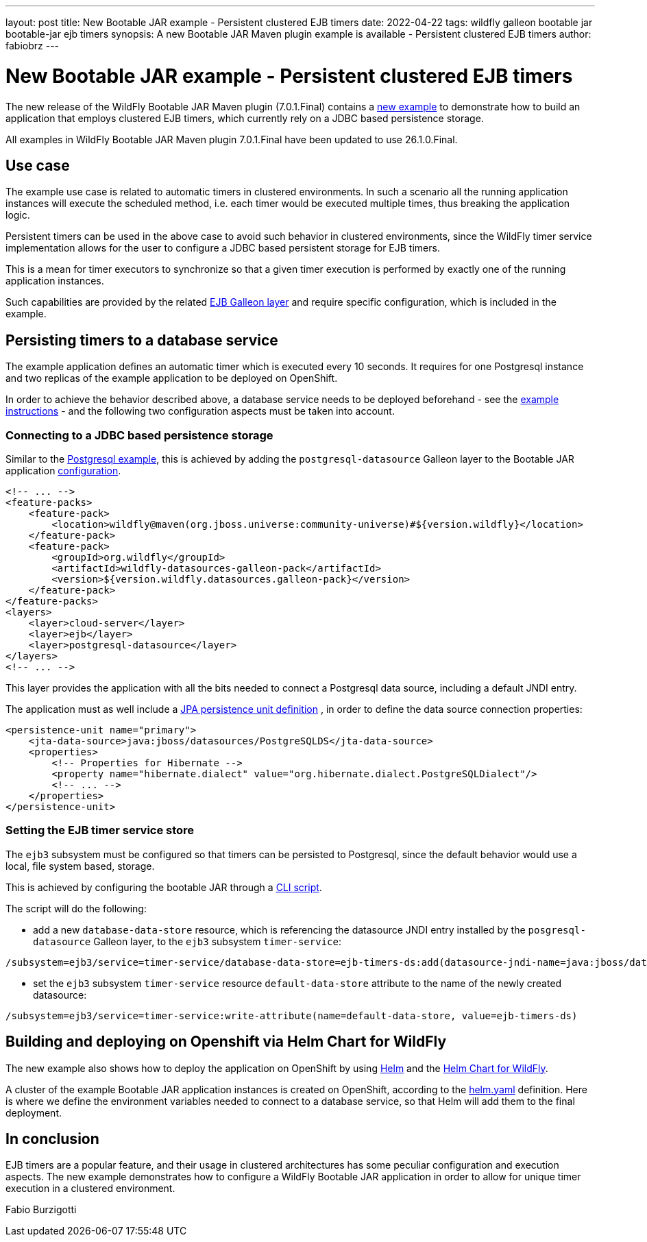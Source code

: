 ---
layout: post
title: New Bootable JAR example - Persistent clustered EJB timers
date: 2022-04-22
tags: wildfly galleon bootable jar bootable-jar ejb timers
synopsis: A new Bootable JAR Maven plugin example is available - Persistent clustered EJB timers
author: fabiobrz
---

# New Bootable JAR example - Persistent clustered EJB timers

The new release of the WildFly Bootable JAR Maven plugin (7.0.1.Final) contains a
https://github.com/wildfly-extras/wildfly-jar-maven-plugin/tree/7.0.1.Final/examples/ejb-persistent-clustered-timers[new example]
to demonstrate how to build an application that employs clustered EJB timers, which currently rely on a JDBC based
persistence storage.

All examples in WildFly Bootable JAR Maven plugin 7.0.1.Final have been updated to use 26.1.0.Final.

## Use case
The example use case is related to automatic timers in clustered environments. In such a scenario all the running
application instances will execute the scheduled method, i.e. each timer would be executed multiple times, thus
breaking the application logic.

Persistent timers can be used in the above case to avoid such behavior in clustered environments, since the WildFly
timer service implementation allows for the user to configure a JDBC based persistent storage for EJB timers.

This is a mean for timer executors to synchronize so that a given timer execution is performed by exactly one of the
running application instances.

Such capabilities are provided by the related https://docs.wildfly.org/26.1/Bootable_Guide.html#gal.ejb[EJB Galleon layer]
and require specific configuration, which is included in the example.

## Persisting timers to a database service

The example application defines an automatic timer which is executed every 10 seconds. It requires for one Postgresql
instance and two replicas of the example application to be deployed on OpenShift.

In order to achieve the behavior described above, a database service needs to be deployed beforehand - see the
https://github.com/wildfly-extras/wildfly-jar-maven-plugin/tree/7.0.1.Final/examples/ejb-persistent-clustered-timers#example-steps[example instructions] -
and the following two configuration aspects must be taken into account.

### Connecting to a JDBC based persistence storage

Similar to the https://github.com/wildfly-extras/wildfly-jar-maven-plugin/tree/main/examples/postgresql[Postgresql example],
this is achieved by adding the `postgresql-datasource` Galleon layer to the Bootable JAR application
https://github.com/wildfly-extras/wildfly-jar-maven-plugin/blob/7.0.1.Final/examples/ejb-persistent-clustered-timers/pom.xml#L46[configuration].

```xml
<!-- ... -->
<feature-packs>
    <feature-pack>
        <location>wildfly@maven(org.jboss.universe:community-universe)#${version.wildfly}</location>
    </feature-pack>
    <feature-pack>
        <groupId>org.wildfly</groupId>
        <artifactId>wildfly-datasources-galleon-pack</artifactId>
        <version>${version.wildfly.datasources.galleon-pack}</version>
    </feature-pack>
</feature-packs>
<layers>
    <layer>cloud-server</layer>
    <layer>ejb</layer>
    <layer>postgresql-datasource</layer>
</layers>
<!-- ... -->
```

This layer provides the application with all the bits needed to connect a Postgresql data source, including a default
JNDI entry.

The application must as well include a
https://github.com/wildfly-extras/wildfly-jar-maven-plugin/blob/7.0.1.Final/examples/ejb-persistent-clustered-timers/src/main/resources/META-INF/persistence.xml[JPA persistence unit definition]
, in order to define the data source connection properties:

```xml
<persistence-unit name="primary">
    <jta-data-source>java:jboss/datasources/PostgreSQLDS</jta-data-source>
    <properties>
        <!-- Properties for Hibernate -->
        <property name="hibernate.dialect" value="org.hibernate.dialect.PostgreSQLDialect"/>
        <!-- ... -->
    </properties>
</persistence-unit>
```

### Setting the EJB timer service store

The `ejb3` subsystem must be configured so that timers can be persisted to Postgresql, since the default behavior
would use a local, file system based, storage.

This is achieved by configuring the bootable JAR through a
https://github.com/wildfly-extras/wildfly-jar-maven-plugin/blob/7.0.1.Final/examples/scripts/ejb-persistent-clustered-timers.cli[CLI script].

The script will do the following:

* add a new `database-data-store` resource, which is referencing the datasource JNDI entry installed by the
`posgresql-datasource` Galleon layer, to the `ejb3` subsystem `timer-service`:
```
/subsystem=ejb3/service=timer-service/database-data-store=ejb-timers-ds:add(datasource-jndi-name=java:jboss/datasources/PostgreSQLDS, database=postgresql, partition=ejb-timers-ds-part)
```

* set the `ejb3` subsystem `timer-service` resource `default-data-store` attribute to the name of the newly created
datasource:
```
/subsystem=ejb3/service=timer-service:write-attribute(name=default-data-store, value=ejb-timers-ds)
```

## Building and deploying on Openshift via Helm Chart for WildFly

The new example also shows how to deploy the application on OpenShift by using https://helm.sh/[Helm] and the
https://docs.wildfly.org/wildfly-charts/[Helm Chart for WildFly].

A cluster of the example Bootable JAR application instances is created on OpenShift, according to the
https://github.com/wildfly-extras/wildfly-jar-maven-plugin/blob/7.0.1.Final/examples/ejb-persistent-clustered-timers/helm.yaml[helm.yaml]
definition. Here is where we define the environment variables needed to connect to a database service, so that Helm will
add them to the final deployment.

## In conclusion

EJB timers are a popular feature, and their usage in clustered architectures has some peculiar configuration and
execution aspects. The new example demonstrates how to configure a WildFly Bootable JAR application in order to
allow for unique timer execution in a clustered environment.

Fabio Burzigotti